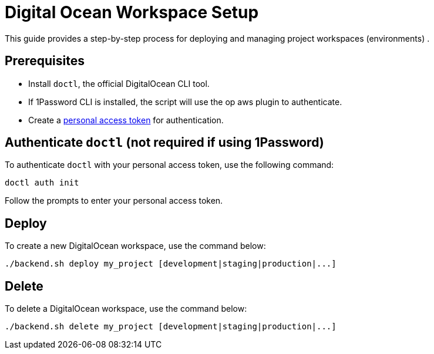 = Digital Ocean Workspace Setup

This guide provides a step-by-step process for deploying and managing project workspaces (environments) .

== Prerequisites
- Install `doctl`, the official DigitalOcean CLI tool.
- If 1Password CLI is installed, the script will use the op aws plugin to authenticate.
- Create a https://docs.digitalocean.com/reference/api/create-personal-access-token/[personal access token] for authentication.

== Authenticate `doctl` (not required if using 1Password)

To authenticate `doctl` with your personal access token, use the following command:

[code, shell]
----
doctl auth init
----

Follow the prompts to enter your personal access token.

== Deploy

To create a new DigitalOcean workspace, use the command below:

[code, shell]
----
./backend.sh deploy my_project [development|staging|production|...]
----
== Delete

To delete a DigitalOcean workspace, use the command below:

[code, shell]
----
./backend.sh delete my_project [development|staging|production|...]
----
